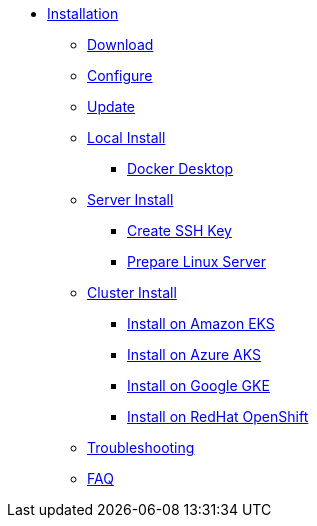 * xref:index.adoc[Installation]
** xref:index-nuv.adoc[Download]
** xref:index-config.adoc[Configure]
** xref:index-update.adoc[Update]
** xref:local.adoc[Local Install]
*** xref:local-docker.adoc[Docker Desktop]
** xref:server.adoc[Server Install]
*** xref:server-sshkey.adoc[Create SSH Key]
*** xref:server-generic.adoc[Prepare Linux Server]
** xref:cluster.adoc[Cluster Install]
*** xref:cluster-eks.adoc[Install on Amazon EKS]
*** xref:cluster-aks.adoc[Install on Azure AKS]
*** xref:cluster-gke.adoc[Install on Google GKE]
*** xref:cluster-osh.adoc[Install on RedHat OpenShift]
** xref:debug.adoc[Troubleshooting]
** xref:faq.adoc[FAQ]
